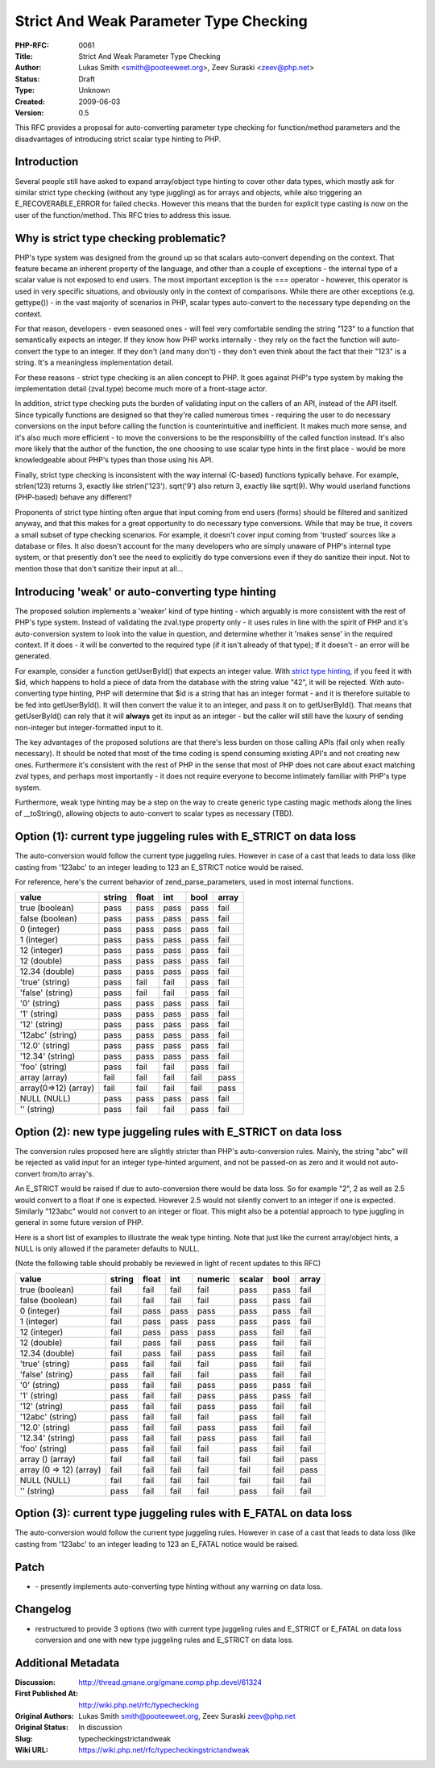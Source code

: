 Strict And Weak Parameter Type Checking
=======================================

:PHP-RFC: 0061
:Title: Strict And Weak Parameter Type Checking
:Author: Lukas Smith <smith@pooteeweet.org>, Zeev Suraski <zeev@php.net>
:Status: Draft
:Type: Unknown
:Created: 2009-06-03
:Version: 0.5

This RFC provides a proposal for auto-converting parameter type checking
for function/method parameters and the disadvantages of introducing
strict scalar type hinting to PHP.

Introduction
------------

Several people still have asked to expand array/object type hinting to
cover other data types, which mostly ask for similar strict type
checking (without any type juggling) as for arrays and objects, while
also triggering an E_RECOVERABLE_ERROR for failed checks. However this
means that the burden for explicit type casting is now on the user of
the function/method. This RFC tries to address this issue.

Why is strict type checking problematic?
----------------------------------------

PHP's type system was designed from the ground up so that scalars
auto-convert depending on the context. That feature became an inherent
property of the language, and other than a couple of exceptions - the
internal type of a scalar value is not exposed to end users. The most
important exception is the === operator - however, this operator is used
in very specific situations, and obviously only in the context of
comparisons. While there are other exceptions (e.g. gettype()) - in the
vast majority of scenarios in PHP, scalar types auto-convert to the
necessary type depending on the context.

For that reason, developers - even seasoned ones - will feel very
comfortable sending the string "123" to a function that semantically
expects an integer. If they know how PHP works internally - they rely on
the fact the function will auto-convert the type to an integer. If they
don't (and many don't) - they don't even think about the fact that their
"123" is a string. It's a meaningless implementation detail.

For these reasons - strict type checking is an alien concept to PHP. It
goes against PHP's type system by making the implementation detail
(zval.type) become much more of a front-stage actor.

In addition, strict type checking puts the burden of validating input on
the callers of an API, instead of the API itself. Since typically
functions are designed so that they're called numerous times - requiring
the user to do necessary conversions on the input before calling the
function is counterintuitive and inefficient. It makes much more sense,
and it's also much more efficient - to move the conversions to be the
responsibility of the called function instead. It's also more likely
that the author of the function, the one choosing to use scalar type
hints in the first place - would be more knowledgeable about PHP's types
than those using his API.

Finally, strict type checking is inconsistent with the way internal
(C-based) functions typically behave. For example, strlen(123) returns
3, exactly like strlen('123'). sqrt('9') also return 3, exactly like
sqrt(9). Why would userland functions (PHP-based) behave any different?

Proponents of strict type hinting often argue that input coming from end
users (forms) should be filtered and sanitized anyway, and that this
makes for a great opportunity to do necessary type conversions. While
that may be true, it covers a small subset of type checking scenarios.
For example, it doesn't cover input coming from 'trusted' sources like a
database or files. It also doesn't account for the many developers who
are simply unaware of PHP's internal type system, or that presently
don't see the need to explicitly do type conversions even if they do
sanitize their input. Not to mention those that don't sanitize their
input at all...

Introducing 'weak' or auto-converting type hinting
--------------------------------------------------

The proposed solution implements a 'weaker' kind of type hinting - which
arguably is more consistent with the rest of PHP's type system. Instead
of validating the zval.type property only - it uses rules in line with
the spirit of PHP and it's auto-conversion system to look into the value
in question, and determine whether it 'makes sense' in the required
context. If it does - it will be converted to the required type (if it
isn't already of that type); If it doesn't - an error will be generated.

For example, consider a function getUserById() that expects an integer
value. With `strict type
hinting <http://news.php.net/php.internals/44573>`__, if you feed it
with $id, which happens to hold a piece of data from the database with
the string value "42", it will be rejected. With auto-converting type
hinting, PHP will determine that $id is a string that has an integer
format - and it is therefore suitable to be fed into getUserById(). It
will then convert the value it to an integer, and pass it on to
getUserById(). That means that getUserById() can rely that it will
**always** get its input as an integer - but the caller will still have
the luxury of sending non-integer but integer-formatted input to it.

The key advantages of the proposed solutions are that there's less
burden on those calling APIs (fail only when really necessary). It
should be noted that most of the time coding is spend consuming existing
API's and not creating new ones. Furthermore it's consistent with the
rest of PHP in the sense that most of PHP does not care about exact
matching zval types, and perhaps most importantly - it does not require
everyone to become intimately familiar with PHP's type system.

Furthermore, weak type hinting may be a step on the way to create
generic type casting magic methods along the lines of \__toString(),
allowing objects to auto-convert to scalar types as necessary (TBD).

Option (1): current type juggeling rules with E_STRICT on data loss
-------------------------------------------------------------------

The auto-conversion would follow the current type juggeling rules.
However in case of a cast that leads to data loss (like casting from
'123abc' to an integer leading to 123 an E_STRICT notice would be
raised.

For reference, here's the current behavior of zend_parse_parameters,
used in most internal functions.

==================== ====== ===== ==== ==== =====
value                string float int  bool array
==================== ====== ===== ==== ==== =====
true (boolean)       pass   pass  pass pass fail
false (boolean)      pass   pass  pass pass fail
0 (integer)          pass   pass  pass pass fail
1 (integer)          pass   pass  pass pass fail
12 (integer)         pass   pass  pass pass fail
12 (double)          pass   pass  pass pass fail
12.34 (double)       pass   pass  pass pass fail
'true' (string)      pass   fail  fail pass fail
'false' (string)     pass   fail  fail pass fail
'0' (string)         pass   pass  pass pass fail
'1' (string)         pass   pass  pass pass fail
'12' (string)        pass   pass  pass pass fail
'12abc' (string)     pass   pass  pass pass fail
'12.0' (string)      pass   pass  pass pass fail
'12.34' (string)     pass   pass  pass pass fail
'foo' (string)       pass   fail  fail pass fail
array (array)        fail   fail  fail fail pass
array(0=>12) (array) fail   fail  fail fail pass
NULL (NULL)          pass   pass  pass pass fail
'' (string)          pass   fail  fail pass fail
==================== ====== ===== ==== ==== =====

Option (2): new type juggeling rules with E_STRICT on data loss
---------------------------------------------------------------

The conversion rules proposed here are slightly stricter than PHP's
auto-conversion rules. Mainly, the string "abc" will be rejected as
valid input for an integer type-hinted argument, and not be passed-on as
zero and it would not auto-convert from/to array's.

An E_STRICT would be raised if due to auto-conversion there would be
data loss. So for example "2", 2 as well as 2.5 would convert to a float
if one is expected. However 2.5 would not silently convert to an integer
if one is expected. Similarly "123abc" would not convert to an integer
or float. This might also be a potential approach to type juggling in
general in some future version of PHP.

Here is a short list of examples to illustrate the weak type hinting.
Note that just like the current array/object hints, a NULL is only
allowed if the parameter defaults to NULL.

(Note the following table should probably be reviewed in light of recent
updates to this RFC)

======================= ====== ===== ==== ======= ====== ==== =====
value                   string float int  numeric scalar bool array
======================= ====== ===== ==== ======= ====== ==== =====
true (boolean)          fail   fail  fail fail    pass   pass fail
false (boolean)         fail   fail  fail fail    pass   pass fail
0 (integer)             fail   pass  pass pass    pass   pass fail
1 (integer)             fail   pass  pass pass    pass   pass fail
12 (integer)            fail   pass  pass pass    pass   fail fail
12 (double)             fail   pass  fail pass    pass   fail fail
12.34 (double)          fail   pass  fail pass    pass   fail fail
'true' (string)         pass   fail  fail fail    pass   fail fail
'false' (string)        pass   fail  fail fail    pass   fail fail
'0' (string)            pass   fail  fail pass    pass   pass fail
'1' (string)            pass   fail  fail pass    pass   pass fail
'12' (string)           pass   fail  fail pass    pass   fail fail
'12abc' (string)        pass   fail  fail fail    pass   fail fail
'12.0' (string)         pass   fail  fail pass    pass   fail fail
'12.34' (string)        pass   fail  fail pass    pass   fail fail
'foo' (string)          pass   fail  fail fail    pass   fail fail
array () (array)        fail   fail  fail fail    fail   fail pass
array (0 => 12) (array) fail   fail  fail fail    fail   fail pass
NULL (NULL)             fail   fail  fail fail    fail   fail fail
'' (string)             pass   fail  fail fail    pass   fail fail
======================= ====== ===== ==== ======= ====== ==== =====

Option (3): current type juggeling rules with E_FATAL on data loss
------------------------------------------------------------------

The auto-conversion would follow the current type juggeling rules.
However in case of a cast that leads to data loss (like casting from
'123abc' to an integer leading to 123 an E_FATAL notice would be raised.

Patch
-----

-  |auto_converting_type_hinting.diff.txt| - presently implements
   auto-converting type hinting without any warning on data loss.

Changelog
---------

-  restructured to provide 3 options (two with current type juggeling
   rules and E_STRICT or E_FATAL on data loss conversion and one with
   new type juggeling rules and E_STRICT on data loss.

.. |auto_converting_type_hinting.diff.txt| image:: /rfc/auto_converting_type_hinting.diff.txt

Additional Metadata
-------------------

:Discussion: http://thread.gmane.org/gmane.comp.php.devel/61324
:First Published At: http://wiki.php.net/rfc/typechecking
:Original Authors: Lukas Smith smith@pooteeweet.org, Zeev Suraski zeev@php.net
:Original Status: In discussion
:Slug: typecheckingstrictandweak
:Wiki URL: https://wiki.php.net/rfc/typecheckingstrictandweak
